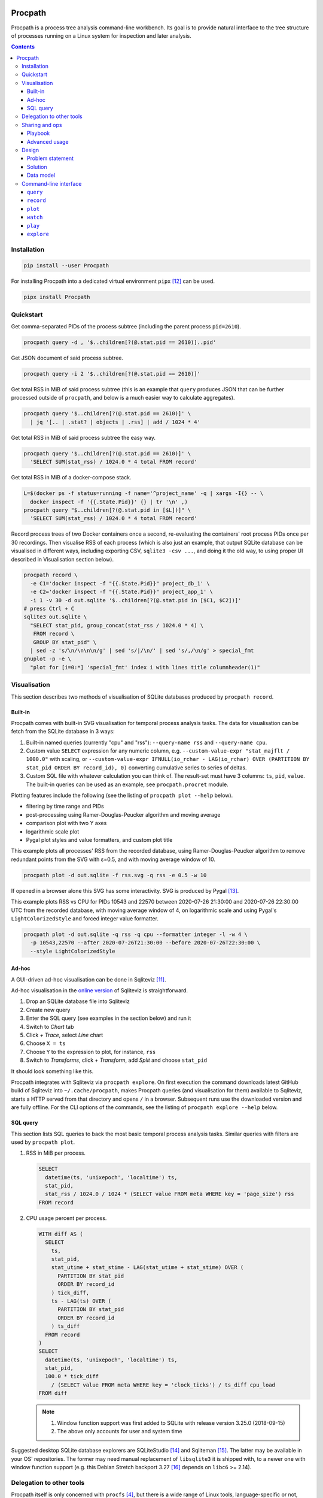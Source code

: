 .. image:: https://heptapod.host/saajns/procpath/badges/branch/default/pipeline.svg
   :target: https://heptapod.host/saajns/procpath/-/commits/branch/default
   :alt: Pipeline status
.. image:: https://heptapod.host/saajns/procpath/badges/branch/default/coverage.svg
   :target: https://heptapod.host/saajns/procpath/-/commits/branch/default
   :alt: Test code coverage
.. image:: https://badge.fury.io/py/Procpath.svg
   :target: https://pypi.python.org/pypi/Procpath
   :alt: PyPI

********
Procpath
********
Procpath is a process tree analysis command-line workbench. Its goal is to
provide natural interface to the tree structure of processes running on a
Linux system for inspection and later analysis.

.. contents::

Installation
============
.. sourcecode::

   pip install --user Procpath

For installing Procpath into a dedicated virtual environment ``pipx`` [12]_
can be used.

.. sourcecode::

   pipx install Procpath

Quickstart
==========
Get comma-separated PIDs of the process subtree (including the parent process
``pid=2610``).

.. sourcecode::

   procpath query -d , '$..children[?(@.stat.pid == 2610)]..pid'

Get JSON document of said process subtree.

.. sourcecode::

   procpath query -i 2 '$..children[?(@.stat.pid == 2610)]'

Get total RSS in MiB of said process subtree (this is an example that
``query`` produces JSON that can be further processed outside of ``procpath``,
and below is a much easier way to calculate aggregates).

.. sourcecode::

   procpath query '$..children[?(@.stat.pid == 2610)]' \
     | jq '[.. | .stat? | objects | .rss] | add / 1024 * 4'

Get total RSS in MiB of said process subtree the easy way.

.. sourcecode::

   procpath query '$..children[?(@.stat.pid == 2610)]' \
     'SELECT SUM(stat_rss) / 1024.0 * 4 total FROM record'

Get total RSS in MiB of a docker-compose stack.

.. sourcecode::

   L=$(docker ps -f status=running -f name='^project_name' -q | xargs -I{} -- \
     docker inspect -f '{{.State.Pid}}' {} | tr '\n' ,)
   procpath query "$..children[?(@.stat.pid in [$L])]" \
     'SELECT SUM(stat_rss) / 1024.0 * 4 total FROM record'

Record process trees of two Docker containers once a second, re-evaluating the
containers' root process PIDs once per 30 recordings. Then visualise RSS of
each process (which is also just an example, that output SQLite database can
be visualised in different ways, including exporting CSV, ``sqlite3 -csv ...``,
and doing it the old way, to using proper UI described in Visualisation
section below).

.. sourcecode::

   procpath record \
     -e C1='docker inspect -f "{{.State.Pid}}" project_db_1' \
     -e C2='docker inspect -f "{{.State.Pid}}" project_app_1' \
     -i 1 -v 30 -d out.sqlite '$..children[?(@.stat.pid in [$C1, $C2])]'
   # press Ctrl + C
   sqlite3 out.sqlite \
     "SELECT stat_pid, group_concat(stat_rss / 1024.0 * 4) \
      FROM record \
      GROUP BY stat_pid" \
     | sed -z 's/\n/\n\n\n/g' | sed 's/|/\n/' | sed 's/,/\n/g' > special_fmt
   gnuplot -p -e \
     "plot for [i=0:*] 'special_fmt' index i with lines title columnheader(1)"

Visualisation
=============
This section describes two methods of visualisation of SQLite databases
produced by ``procpath record``.

Built-in
--------
Procpath comes with built-in SVG visualisation for temporal process analysis
tasks. The data for visualisation can be fetch from the SQLite database in
3 ways:

1. Built-in named queries (currently "cpu" and "rss"): ``--query-name rss``
   and ``--query-name cpu``.
2. Custom value ``SELECT`` expression for any numeric column, e.g.
   ``--custom-value-expr "stat_majflt / 1000.0"`` with scaling, or
   ``--custom-value-expr IFNULL(io_rchar - LAG(io_rchar) OVER (PARTITION BY
   stat_pid ORDER BY record_id), 0)`` converting cumulative series to series
   of deltas.
3. Custom SQL file with whatever calculation you can think of. The result-set
   must have 3 columns: ``ts``, ``pid``, ``value``. The built-in queries can
   be used as an example, see ``procpath.procret`` module.

Plotting features include the following (see the listing of
``procpath plot --help`` below).

- filtering by time range and PIDs
- post-processing using Ramer-Douglas-Peucker algorithm and moving average
- comparison plot with two Y axes
- logarithmic scale plot
- Pygal plot styles and value formatters, and custom plot title

This example plots all processes' RSS from the recorded database, using
Ramer-Douglas-Peucker algorithm to remove redundant points from the SVG
with ε=0.5, and with moving average window of 10.

.. sourcecode::

   procpath plot -d out.sqlite -f rss.svg -q rss -e 0.5 -w 10

If opened in a browser alone this SVG has some interactivity. SVG is
produced by Pygal [13]_.

.. image:: https://bit.ly/3gUCbFp
   :alt: Procpath RSS SVG

This example plots RSS vs CPU for PIDs 10543 and 22570 between 2020-07-26
21:30:00 and 2020-07-26 22:30:00 UTC from the recorded database, with moving
average window of 4, on logarithmic scale and using Pygal's
``LightColorizedStyle`` and forced integer value formatter.

.. sourcecode::

   procpath plot -d out.sqlite -q rss -q cpu --formatter integer -l -w 4 \
     -p 10543,22570 --after 2020-07-26T21:30:00 --before 2020-07-26T22:30:00 \
     --style LightColorizedStyle

.. image:: https://bit.ly/2ZBHYJU
   :alt: Procpath RSS vs CPU SVG

Ad-hoc
------
A GUI-driven ad-hoc visualisation can be done in Sqliteviz [11]_.

Ad-hoc visualisation in the `online version <sqliteviz_>`_ of Sqliteviz is
straightforward.

1. Drop an SQLite database file into Sqliteviz
2. Create new query
3. Enter the SQL query (see examples in the section below) and run it
4. Switch to *Chart* tab
5. Click *+ Trace*, select *Line* chart
6. Choose ``X = ts``
7. Choose ``Y`` to the expression to plot, for instance, ``rss``
8. Switch to *Transforms*, click *+ Transform*, add *Split* and choose
   ``stat_pid``

It should look something like this.

.. image:: https://bit.ly/3372pjJ
   :alt: Sqliteviz screenshot

Procpath integrates with Sqliteviz via ``procpath explore``. On first execution
the command downloads latest GitHub build of Sqliteviz into
``~/.cache/procpath``, makes Procpath queries (and visualisation for them)
available to Sqliteviz, starts a HTTP served from that directory and opens
``/`` in a browser. Subsequent runs use the downloaded version and are fully
offline. For the CLI options of the commands, see the listing of
``procpath explore --help`` below.

SQL query
---------
This section lists SQL queries to back the most basic temporal process
analysis tasks. Similar queries with filters are used by ``procpath plot``.

1. RSS in MiB per process.

   .. sourcecode:: sql

      SELECT
        datetime(ts, 'unixepoch', 'localtime') ts,
        stat_pid,
        stat_rss / 1024.0 / 1024 * (SELECT value FROM meta WHERE key = 'page_size') rss
      FROM record

2. CPU usage percent per process.

   .. sourcecode:: sql

      WITH diff AS (
        SELECT
          ts,
          stat_pid,
          stat_utime + stat_stime - LAG(stat_utime + stat_stime) OVER (
            PARTITION BY stat_pid
            ORDER BY record_id
          ) tick_diff,
          ts - LAG(ts) OVER (
            PARTITION BY stat_pid
            ORDER BY record_id
          ) ts_diff
        FROM record
      )
      SELECT
        datetime(ts, 'unixepoch', 'localtime') ts,
        stat_pid,
        100.0 * tick_diff
          / (SELECT value FROM meta WHERE key = 'clock_ticks') / ts_diff cpu_load
      FROM diff

   .. note::

      1. Window function support was first added to SQLite with release
         version 3.25.0 (2018-09-15)
      2. The above only accounts for user and system time

Suggested desktop SQLite database explorers are SQLiteStudio [14]_ and
Sqliteman [15]_. The latter may be available in your OS' repositories.
The former may need manual replacement of ``libsqlite3`` it is shipped with,
to a newer one with window function support (e.g. this Debian Stretch backport
3.27 [16]_ depends on ``libc6`` >= 2.14).

Delegation to other tools
=========================
Procpath itself is only concerned with ``procfs`` [4]_, but there is a wide
range of Linux tools, language-specific or not, from profilers to system call
tracers which can provide the key to the problem at hand. These tools
typically accept a PID or list of PIDs, and hence benefit from the process
tree query capability Procpath provides. It's a convenience to avoid
unnecessary scripting and/or terminal multiplexers in case of many process
tries of interest (e.g. Celery nodes).

Procpath has ``watch`` command which is analogous to ``procps`` ``watch``.
In this example ``watch`` delegates two process trees to ``smemstat`` [17]_
and ``py-spy`` [18]_.

.. sourcecode::

   procpath watch --interval 601 \
     -e TS='date +%s' \
     -e S1='systemctl show --property MainPID redis-server | cut -d "=" -f 2' \
     -e C1='docker inspect -f "{{.State.Pid}}" app_gunicorn_1' \
     -q L1='$..children[?(@.stat.pid == $S1)]..pid' \
     -c 'smemstat -q -o redis-memdiff-$TS.json -p $L1 30 20' \
     -c 'timeout --foreground --signal SIGINT 600 \
         py-spy record --subprocesses --output app-flamegraph-$TS.svg --pid $C1'

Notes:

1. Typical ``watch`` pattern is:

   a. take the root PID from you process supervisor (systemd, Docker, etc)
   b. query all PIDs of its descendant processes
   c. pass the PID list to the analysis tool of choice

2. The command environment is re-evaluated each ``--interval`` seconds
3. A process is restarted each ``--interval`` seconds only if it has stopped
   and unless ``--no-restart`` is provided
4. A process's ``stdout`` output is forwarded as ``INFO``, and ``stderr`` as
   ``WARNING`` logging records
5. If the analysis tool of choice needs to work continuously and doesn't have
   a means to terminate itself, it's suggested to wrap in into
   ``timeout --foreground --signal SIGINT INTERVAL ...``
6. ``watch`` expects to be interrupted by SIGINT (Ctrl+C), where it
   sends SIGINT (by default) to all its descendant processes
7. ``watch`` can run fixed number of repetitions specified by ``--repeat``

Sharing and ops
===============
Procpath commands are typically multi-line shell commands, and when it comes
to sharing them as such, it can become unwieldy. The spectrum here can go from
having a couple of queries to diagnose your workstation you'd like to share
with your colleagues, to distributing a part of a commercial product's, say
delivered on premises of the customers as systemd services, troubleshooting
operations procedure.

Playbook
--------
To make writing and sharing of command bundles easy, Procpath comes with
another convenience layer -- playbooks. Procpath playbooks are a Python
``configparser`` representation of its command-line interface, with a few bits
of custom semantics. It looks like::

   [stack]
   environment:
     L=docker ps -f status=running -f name='^project_name' -q | xargs -I{} -- \
       docker inspect -f '{{.State.Pid}}' {} | tr '\n' ,
   query: $..children[?(@.stat.pid in [$L])]
   procfile_list: stat

   # this section inherits some options, and overrides one of them
   [stack:status:query]
   extends: stack
   sql_query: SELECT SUM(status_vmrss) total FROM record
   procfile_list: stat,status

   [stack:stat:query]
   extends: stack
   sql_query: SELECT SUM(stat_rss) * 4 total FROM record

Here's how playbooks are read and interpreted:

1. A CLI minus-separated argument is written as an underscore-separated option.
2. The option value delimiter is ``:``. A comment is prefixed with ``#``.
3. A multi-value option is written one per line. The long line can be broken up
   by placing a backslash before the newline.
4. A section name can be compound. Segments are delimited by ``:``. If the
   section represents a command, its last segment must be the command's name.
5. A section inherits from other sections via ``extends`` option.
6. Single-value option search stops, going from the command section up, on the
   first match.
7. A multi-value option is joined across the section's and its parent
   sections' values.

A playbook can be saved as a ``.procpath`` file and run like::

   procpath play -f example.procpath '*:query'

For the playbook CLI, see the listing of ``procpath play --help`` below.

Advanced usage
--------------
- Setting and/or overriding options via CLI::

     [python:record]
     environment:
       PIDS=docker ps -f status=running -f name='^project_name' -q | xargs -I{} -- \
            docker inspect -f '{{.State.Pid}}' {} | tr '\n' ,
     query: $..children[?(@.stat.pid in [$PIDS] and 'python' in @.stat.comm)]
     interval: 10
     recnum: 30

     [python:plot]
     query_name:
       cpu
       rss

  ``database_file`` is required for both ``record`` and ``plot``. It can be set
  via CLI like the following. Hence this will record the database and make
  CPU vs RSS plot out of it::

     procpath play -f demo.procpath -o 'database_file=db.sqlite' '*'

- Running playbook with escalated privileges::

     [python:watch]
     environment:
       DT=date +"%Y%m%dT%H%M%S"
       STACK=docker ps -f status=running -f name='^project_name' -q | xargs -I{} -- \
             docker inspect -f '{{.State.Pid}}' {} | tr '\n' ,
     query:
       PIDS=$..children[?(@.stat.pid in [$STACK] and 'python' in @.stat.comm)]..pid
     interval: 10
     repeat: 30
     command:
       procpath record -i 1 -d db_$DT.sqlite \
         '$..children[?(@.stat.pid in [$PIDS])]'
       echo $PIDS | tr ',' '\n' | xargs -P0 -I{} -- \
         py-spy record --idle --pid {} -o py_{}_$DT.svg

  ``py-spy`` typically requires escalated privileges to access the target
  Python process' memory. ``xargs -P0`` can be used to spawn ``py-spy`` per
  PID, because ``py-spy`` doesn't support multiple targets natively. A playbook
  running ``py-spy`` with ``sudo`` can be run like the following::

     sudo env "PATH=$PATH" procpath play -f demo.procpath python:watch

- A playbook can cover full target process measurement life-cycle i.e. start
  the process of interest, run ``procpath record`` against it, and automatically
  stop with the target process::

     [watch]
     environment:
       DT=date +"%Y%m%dT%H%M%S"
     interval: 1
     no_restart: 1
     command:
       xz -9 /some/big/database.sqlite
       procpath record -i 0.1 -f stat -d xz_$DT.sqlite --stop-without-result \
         -p $WPS1 "$..children[?(@.stat.pid == $WPS1)]"

Design
======
This section describes the problem and the solution in general. What preceded
Procpath and why it didn't solve the problem.

Problem statement
-----------------
On servers and desktops processes have become treelike long ago. For instance,
this is a process tree of Chromium browser with few opened tabs::

    chromium-browser ...
    ├─ chromium-browser --type=utility ...
    ├─ chromium-browser --type=gpu-process ...
    │  └─ chromium-browser --type=broker
    └─ chromium-browser --type=zygote
       └─ chromium-browser --type=zygote
          ├─ chromium-browser --type=renderer ...
          ├─ chromium-browser --type=renderer ...
          ├─ chromium-browser --type=renderer ...
          ├─ chromium-browser --type=renderer ...
          └─ chromium-browser --type=utility ...

On a server environment it can be substituted with a dozen of task queue worker
process trees, processes of the connection pool of a database, several
web-server process trees or anything-goes in a bunch of Docker containers.

This environment begs some operational questions, point-in-time and temporal.
When I have several trees like above, how do I know the (sub)tree's current
resource profile, like total main memory consumption, CPU time and so on? How
do I track these profiles in time when, for instance, I suspect a memory leak?
How to point other process analysis and introspection tools to these trees?

Existing approaches for outputting a tree's PIDs include applying bash-fu on
``pstree`` output [1]_ or nested ``pgrep`` for shallower cases. ``procps``
(providing ``top`` and ``ps``) is inadequate for any of above from embracing
process hierarchy to collecting temporal metrics. ``psmisc`` (providing
``pstree``) is only good for displaying the hierarchy, and doesn't
cover any programmatic interaction. ``htop`` is great for interactive
inspection of process trees with its filter and search, but for programmatic
interaction is also useless. ``glances`` has the JSON output feature, but it
doesn't have process-level granularity...

For process metrics collection alone (given you know the PIDs), ``sysstat``
(providing ``pidstat``) is likely the only simple solution, which still
requires some ad-hoc scripting [2]_.

Solution
--------
The solution lies in applying the right tool to the job principle.

1. Represent ``procfs`` [4]_ processes as a forest structure (a disjoint union
   of trees).
2. Expose this structure to queries in a compact tree query language.
3. Flatten and store a query result in a ubiquitous format allowing for
   easy transmission and transformation.

A major non-functional requirement here is ease of installation, preferably in
the form of pure-python package. That's because an ad-hoc investigation may
not allow installing compiler toolchain on the target machine, which discards
``psutil`` [10]_ and discourages XML as the tree representation format, as it
would require ``lxml`` for XPath.

Representation is relatively simple. Read all ``/proc/N/stat``, build the
forest and serialise it as JSON. The ubiquitous form is even simpler. SQLite!

The step in between is much less obvious. Discarding special graph query
languages and focusing on ones targeting JSON the list goes like this. But
it's unfortunately, taking into account the Python implementations, is not
about choosing the best requirement match, but about choosing the lesser evil.

1. JSONPath [5]_ and its Python port. Informal, regex-based (obscure error
   messages and edge-cases), what-if-XPath-worked-on-JSON prototype. Most
   popular non-regex Python implementation are a sequence of forks, none of
   which supports recursive descent. One grammar-based package would work [6]_,
   but its filter expressions are just Python ``eval``.
2. JSON Pointer [7]_. No recursive descent supported.
3. JMESPath (AWS ``boto`` dependency). No recursive descent supported [8]_.
4. ``jq`` and its Python bindings [9]_. ``jq`` is a programming language
   in disguise of JSON transformation CLI tool. Even though there's lengthy
   documentation, on occasional use ``jq`` feels very counter-intuitive and
   requires lot of googling and trial-and-error.

Pondering and playing with these, item 1 and ``JSONPyth`` [6]_ was the choice.
Filter Python expression syntax can be "jsonified" by the ``AttrDict`` idiom,
and the security concern of ``eval`` is justified by the CLI use cases.

Data model
----------
``procpath query`` outputs the root process nodes with all their descendants
into stdout.

.. sourcecode:: json

   [
     {
       "stat": {"pid": 1, "ppid": 0, ...}
       "cmdline": "a root node",
       "other_stat_file": ...,
       "children": [
         {
           "cmdline": "cmdline of some process",
           "stat": {"pid": 1, "ppid": 323, ...},
           "other_stat_file": ...
         },
         {
           "cmdline": "cmdline of another process with children",
           "stat": {"pid": 1, "ppid": 324, ...},
           "other_stat_file": ...,
           "children": [...]
         },
         ...
       ]
     },
     {
       "stat": {"pid": 2, "ppid": 0, ...},
       "cmdline": "another root node",
       "other_stat_file": ...,
       "children": [...]
     },
     ...
   ]

When JSONPath query is provided to the command, the output only contains the
nodes (or their parts depending on the query) matching the query list of
process nodes.

When recorded into a SQLite database, schema is inferred from used procfs
files. The node list is flattened and recorded into the ``record`` table having
the DDL like the following.

.. sourcecode:: sql

   CREATE TABLE record (
       record_id        INTEGER PRIMARY KEY AUTOINCREMENT NOT NULL,
       ts               REAL    NOT NULL,
       cmdline          TEXT,
       stat_pid         INTEGER,
       stat_comm        TEXT,
       ...
   )

Procpath doesn't pre-processes procfs data. For instance, ``rss`` is expressed
in pages, ``utime`` in clock ticks and so on. To properly interpret data in
``record`` table, there's also ``meta`` table containing the following
key-value records.

=====================  ============================
``platform_node``      ``platform.node()``
---------------------  ----------------------------
``platform_platform``  ``platform.platform()``
---------------------  ----------------------------
``page_size``          ``resource.getpagesize()``
                       typically 4096
---------------------  ----------------------------
``clock_ticks``        ``os.sysconf('SC_CLK_TCK')``
                       typically 100
=====================  ============================

Procpath supports ``stat``, ``cmdline``, ``io`` and ``status`` procfs files.
``stat`` and ``cmdline`` are the default ones. Each procfs file field is
described in ``procpath.procfile`` module [3]_.

Command-line interface
======================
``query``
---------
.. sourcecode::

   $ procpath query --help
   usage: procpath query [-h] [-f PROCFILE-LIST] [-d DELIMITER] [-i INDENT]
                         [-e ENVIRONMENT]
                         [query] [sql_query]

   Execute given JSONPath and/or SQL query against process tree producing JSON or
   separator-delimited values.

   positional arguments:
     query                 JSONPath expression, for example this query returns PIDs
                           for process subtree including the given root's:
                           $..children[?(@.stat.pid == 2610)]..pid
     sql_query             SQL query to further filter and/or aggregate collected
                           process nodes. Note that if JSONPath query is present it
                           must return full nodes, e.g. $..children[?(@.stat.pid ==
                           2610)]. For example this query returns total RSS of the
                           processes: SELECT SUM(stat_rss) / 1024.0 * 4 total FROM
                           record

   optional arguments:
     -h, --help            show this help message and exit

   named arguments:
     -f PROCFILE-LIST, --procfile-list PROCFILE-LIST
                           Procfs files to read per PID. Comma-separated list. By
                           default: stat, cmdline. Available: stat, cmdline, io,
                           status.
     -d DELIMITER, --delimiter DELIMITER
                           Join query result using given delimiter
     -i INDENT, --indent INDENT
                           Format result JSON using given indent number
     -e ENVIRONMENT, --environment ENVIRONMENT
                           Commands to evaluate in the shell and template the
                           queries, like VAR=date. Multiple occurrence is possible.

``record``
----------
.. sourcecode::

   $ procpath record --help
   usage: procpath record [-h] [-f PROCFILE-LIST] [-e ENVIRONMENT] -d DATABASE-FILE
                          [-p PID-LIST] [-i INTERVAL] [-r RECNUM] [-v REEVALNUM]
                          [--stop-without-result]
                          [query]

   Record the nodes of process tree matching given JSONPath query into a SQLite
   database in given intervals.

   positional arguments:
     query                 JSONPath expression, for example this query returns a
                           node including its subtree for given PID:
                           $..children[?(@.stat.pid == 2610)]

   optional arguments:
     -h, --help            show this help message and exit

   named arguments:
     -f PROCFILE-LIST, --procfile-list PROCFILE-LIST
                           Procfs files to read per PID. Comma-separated list. By
                           default: stat, cmdline. Available: stat, cmdline, io,
                           status.
     -e ENVIRONMENT, --environment ENVIRONMENT
                           Commands to evaluate in the shell and template the
                           query, like VAR=date. Multiple occurrence is possible.
     -d DATABASE-FILE, --database-file DATABASE-FILE
                           Path to the recording database file
     -p PID-LIST, --pid-list PID-LIST
                           Keep only branches with given PIDs in the tree before
                           running query against it. Comma-separated list. It can
                           include environment variables.

   loop control arguments:
     -i INTERVAL, --interval INTERVAL
                           Interval in second between each recording, 10 by
                           default.
     -r RECNUM, --recnum RECNUM
                           Number of recordings to take at --interval seconds
                           apart. If not specified, recordings will be taken
                           indefinitely.
     -v REEVALNUM, --reevalnum REEVALNUM
                           Number of recordings after which environment must be re-
                           evaluate. It's useful when you expect it to change while
                           recordings are taken.
     --stop-without-result
                           Prematurely stop recording when target processes can no
                           longer be found, or otherwise when the query and/or PID
                           filter don't yield a result.

``plot``
--------
.. sourcecode::

   $ procpath plot --help
   usage: procpath plot [-h] -d DATABASE-FILE [-f PLOT-FILE] [-q QUERY-NAME]
                        [--custom-query-file CUSTOM-QUERY-FILE]
                        [--custom-value-expr CUSTOM-VALUE-EXPR] [-a AFTER]
                        [-b BEFORE] [-p PID-LIST] [-l] [--style STYLE]
                        [--formatter FORMATTER] [--title TITLE] [-e EPSILON]
                        [-w MOVING-AVERAGE-WINDOW]

   Plot previously recorded SQLite database using predefined or custom SQL
   expression or query.

   optional arguments:
     -h, --help            show this help message and exit

   named arguments:
     -d DATABASE-FILE, --database-file DATABASE-FILE
                           Path to the database file to read from.
     -f PLOT-FILE, --plot-file PLOT-FILE
                           Path to the output SVG file, plot.svg by default.

   query control arguments:
     -q QUERY-NAME, --query-name QUERY-NAME
                           Built-in query name. Available: rss,cpu. Can occur once
                           or twice (including other query-contributing options).
                           In the latter case, the plot has two Y axes.
     --custom-query-file CUSTOM-QUERY-FILE
                           Use custom SQL query in given file. The result-set must
                           have 3 columns: ts, pid, value. See procpath.procret.
                           Can occur once or twice (including other query-
                           contributing options). In the latter case, the plot has
                           two Y axes.
     --custom-value-expr CUSTOM-VALUE-EXPR
                           Use custom SELECT expression to plot as the value. Can
                           occur once or twice (including other query-contributing
                           options). In the latter case, the plot has two Y axes.

   filter control arguments:
     -a AFTER, --after AFTER
                           Include only points after given UTC date, like
                           2000-01-01T00:00:00.
     -b BEFORE, --before BEFORE
                           Include only points before given UTC date, like
                           2000-01-01T00:00:00.
     -p PID-LIST, --pid-list PID-LIST
                           Include only given PIDs. Comma-separated list.

   plot control arguments:
     -l, --logarithmic     Plot using logarithmic scale.
     --style STYLE         Plot using given pygal.style, like LightGreenStyle.
     --formatter FORMATTER
                           Force given pygal.formatter, like integer.
     --title TITLE         Override plot title.

   post-processing control arguments:
     -e EPSILON, --epsilon EPSILON
                           Reduce points using Ramer-Douglas-Peucker algorithm and
                           given ε.
     -w MOVING-AVERAGE-WINDOW, --moving-average-window MOVING-AVERAGE-WINDOW
                           Smooth the lines using moving average.


``watch``
---------
.. sourcecode::

   $ procpath watch --help
   usage: procpath watch [-h] [-e ENVIRONMENT] [-q QUERY] -c COMMAND -i INTERVAL
                         [-r REPEAT] [-s STOP-SIGNAL] [-f PROCFILE-LIST]
                         [--no-restart]

   Execute given commands in given intervals. It has similar purpose to procps
   watch, but allows JSONPath queries to the process tree to choose processes of
   interest. In each next process' environment exist variables WSP1, WSP2 and so on
   containing PIDs of previous shells that run watched processes.

   optional arguments:
     -h, --help            show this help message and exit

   command control arguments:
     -e ENVIRONMENT, --environment ENVIRONMENT
                           Commands to evaluate in the shell, like C1='docker
                           inspect -f "{{.State.Pid}}" nginx' or D='date +%s'.
                           Multiple occurrence is possible.
     -q QUERY, --query QUERY
                           JSONPath expressions that typically evaluate into a list
                           of PIDs. The environment defined with -e can be used
                           like L1='$..children[?(@.stat.pid == $C1)]..pid'.
                           Multiple occurrence is possible.
     -c COMMAND, --command COMMAND
                           Target command to "watch" in the shell. The environment
                           and query results can be used like 'smemstat -o
                           smemstat-$D.json -p $L1'. Query result lists are joined
                           with comma. Multiple occurrence is possible.

   named arguments:
     -i INTERVAL, --interval INTERVAL
                           Interval in second after which to re-evaluate the
                           environment and the queries, and re-run each command if
                           one has finished.
     -r REPEAT, --repeat REPEAT
                           Fixed number to repetitions instead of infinite watch.
     -s STOP-SIGNAL, --stop-signal STOP-SIGNAL
                           Signal to send to the spawned processes on watch stop.
                           By default: SIGINT.
     -f PROCFILE-LIST, --procfile-list PROCFILE-LIST
                           Procfs files to read per PID. Comma-separated list. By
                           default: stat, cmdline. Available: stat, cmdline, io,
                           status.
     --no-restart          Do not restart watched processes when they stop, and
                           stop watching once no watched process is running.

``play``
---------
.. sourcecode::

   $ procpath play --help
   usage: procpath play [-h] -f PLAYBOOK-FILE [-l] [-n] [-o OPTION]
                        target [target ...]

   Play one or more sections from given playbook.

   positional arguments:
     target                Name or glob-expression of the section from the
                           playbook.

   optional arguments:
     -h, --help            show this help message and exit

   named arguments:
     -f PLAYBOOK-FILE, --playbook-file PLAYBOOK-FILE
                           Path to the playbook to play.
     -l, --list-sections   List matching sections in the playbook.
     -n, --dry-run         Collect and print target sections.
     -o OPTION, --option OPTION
                           A key-value pair to override the option in the playbook,
                           like database_file=db.sqlite. Multiple occurrence is
                           possible.

``explore``
-----------
.. sourcecode::

   $ procpath explore --help
   usage: procpath explore [-h] [--reinstall] [--build-url BUILD-URL] [-b ADDRESS]
                           [-p PORT] [--no-browser]

   Serve a Sqliteviz build from a local web-server for exploratory or ad-hoc
   visualisation. On first invocation Sqliteviz is downloaded and saved locally for
   later offline use. Procpath exports pre-defined queries into Sqliteviz.

   optional arguments:
     -h, --help            show this help message and exit

   named arguments:
     --reinstall           Remove local copy and fetch Sqliteviz build again.
     --build-url BUILD-URL
                           Sqliteviz build URL. By default: https://github.com/
                           lana-k/sqliteviz/releases/latest/download/dist.zip.
     -b ADDRESS, --bind ADDRESS
                           Specify alternate bind address. By default: all
                           interfaces.
     -p PORT, --port PORT  Specify alternate port. By default: 8000.
     --no-browser          Do not open a browser after startup.

____

.. _sqliteviz: https://lana-k.github.io/sqliteviz/
.. [1] https://unix.stackexchange.com/q/67668/124219
.. [2] https://stackoverflow.com/a/59182595/2072035
.. [3] https://heptapod.host/saajns/procpath/-/blob/branch/default/procpath/procfile.py
.. [4] https://en.wikipedia.org/wiki/Procfs
.. [5] https://goessner.net/articles/JsonPath/
.. [6] https://pypi.org/project/JSONPyth/
.. [7] https://tools.ietf.org/html/rfc6901
.. [8] https://github.com/jmespath/jmespath.py/issues/110
.. [9] https://pypi.org/project/jq/
.. [10] ``psutil`` gained manylinux wheels in 5.8.0 released in Decemeber 2020
.. [11] https://github.com/lana-k/sqliteviz
.. [12] https://pypi.org/project/pipx/
.. [13] https://pypi.org/project/pygal/
.. [14] https://github.com/pawelsalawa/sqlitestudio
.. [15] https://sourceforge.net/projects/sqliteman/
.. [16] https://packages.debian.org/stretch-backports/libsqlite3-0
.. [17] https://kernel.ubuntu.com/~cking/smemstat/
.. [18] https://pypi.org/project/py-spy/
